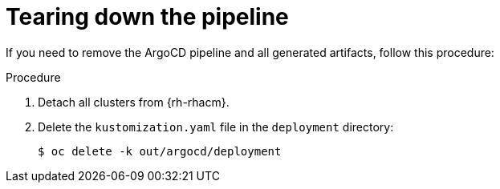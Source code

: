 // Module included in the following assemblies:
//
// *scalability_and_performance/ztp-support-for-deployment-of-multi-node-clusters.adoc

:_content-type: PROCEDURE
[id="ztp-tearing-down-the-pipeline_{context}"]
= Tearing down the pipeline

If you need to remove the ArgoCD pipeline and all generated artifacts, follow this procedure:

.Procedure

. Detach all clusters from {rh-rhacm}.

. Delete the `kustomization.yaml` file in the `deployment` directory:
+
[source,terminal]
----
$ oc delete -k out/argocd/deployment
----
